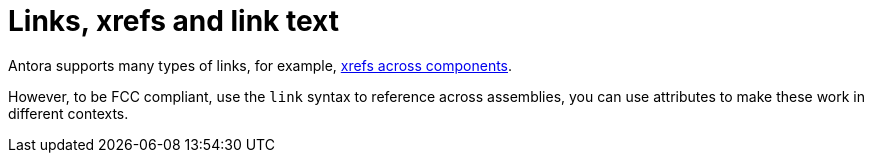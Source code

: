 :navtitle: Links

= Links, xrefs and link text

Antora supports many types of links, for example, https://docs.antora.org/antora/2.3/navigation/xrefs-and-link-text/[xrefs across components].

However, to be FCC compliant, use the `link` syntax to reference across assemblies, you can use attributes to make these work in different contexts.